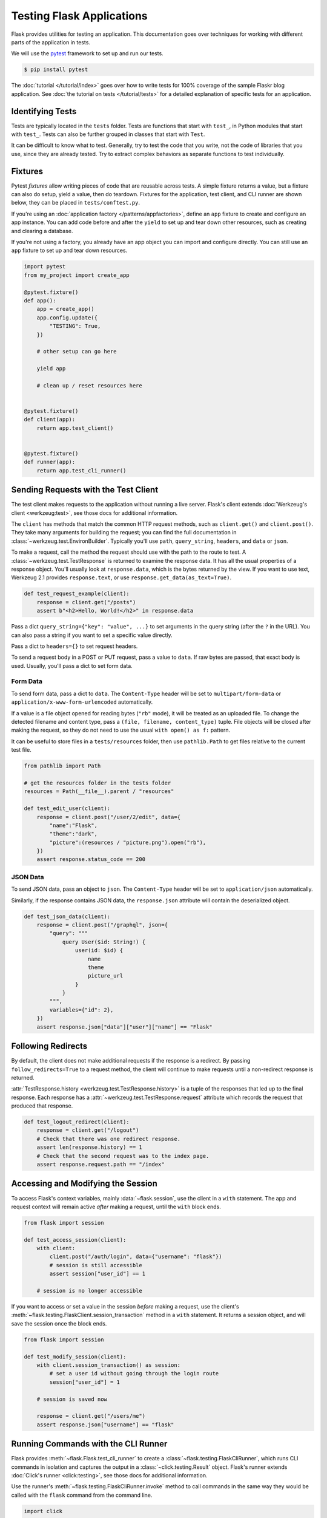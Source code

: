 Testing Flask Applications
==========================

Flask provides utilities for testing an application. This documentation
goes over techniques for working with different parts of the application
in tests.

We will use the `pytest`_ framework to set up and run our tests.

.. code-block:: text

    $ pip install pytest

.. _pytest: https://docs.pytest.org/

The :doc:`tutorial </tutorial/index>` goes over how to write tests for
100% coverage of the sample Flaskr blog application. See
:doc:`the tutorial on tests </tutorial/tests>` for a detailed
explanation of specific tests for an application.


Identifying Tests
-----------------

Tests are typically located in the ``tests`` folder. Tests are functions
that start with ``test_``, in Python modules that start with ``test_``.
Tests can also be further grouped in classes that start with ``Test``.

It can be difficult to know what to test. Generally, try to test the
code that you write, not the code of libraries that you use, since they
are already tested. Try to extract complex behaviors as separate
functions to test individually.


Fixtures
--------

Pytest *fixtures* allow writing pieces of code that are reusable across
tests. A simple fixture returns a value, but a fixture can also do
setup, yield a value, then do teardown. Fixtures for the application,
test client, and CLI runner are shown below, they can be placed in
``tests/conftest.py``.

If you're using an
:doc:`application factory </patterns/appfactories>`, define an ``app``
fixture to create and configure an app instance. You can add code before
and after the ``yield`` to set up and tear down other resources, such as
creating and clearing a database.

If you're not using a factory, you already have an app object you can
import and configure directly. You can still use an ``app`` fixture to
set up and tear down resources.

.. code-block:: python

    import pytest
    from my_project import create_app

    @pytest.fixture()
    def app():
        app = create_app()
        app.config.update({
            "TESTING": True,
        })

        # other setup can go here

        yield app

        # clean up / reset resources here


    @pytest.fixture()
    def client(app):
        return app.test_client()


    @pytest.fixture()
    def runner(app):
        return app.test_cli_runner()


Sending Requests with the Test Client
-------------------------------------

The test client makes requests to the application without running a live
server. Flask's client extends
:doc:`Werkzeug's client <werkzeug:test>`, see those docs for additional
information.

The ``client`` has methods that match the common HTTP request methods,
such as ``client.get()`` and ``client.post()``. They take many arguments
for building the request; you can find the full documentation in
:class:`~werkzeug.test.EnvironBuilder`. Typically you'll use ``path``,
``query_string``, ``headers``, and ``data`` or ``json``.

To make a request, call the method the request should use with the path
to the route to test. A :class:`~werkzeug.test.TestResponse` is returned
to examine the response data. It has all the usual properties of a
response object. You'll usually look at ``response.data``, which is the
bytes returned by the view. If you want to use text, Werkzeug 2.1
provides ``response.text``, or use ``response.get_data(as_text=True)``.

.. code-block:: python

    def test_request_example(client):
        response = client.get("/posts")
        assert b"<h2>Hello, World!</h2>" in response.data


Pass a dict ``query_string={"key": "value", ...}`` to set arguments in
the query string (after the ``?`` in the URL). You can also pass a
string if you want to set a specific value directly.

Pass a dict to ``headers={}`` to set request headers.

To send a request body in a POST or PUT request, pass a value to
``data``. If raw bytes are passed, that exact body is used. Usually,
you'll pass a dict to set form data.


Form Data
~~~~~~~~~

To send form data, pass a dict to ``data``. The ``Content-Type`` header
will be set to ``multipart/form-data`` or
``application/x-www-form-urlencoded`` automatically.

If a value is a file object opened for reading bytes (``"rb"`` mode), it
will be treated as an uploaded file. To change the detected filename and
content type, pass a ``(file, filename, content_type)`` tuple. File
objects will be closed after making the request, so they do not need to
use the usual ``with open() as f:`` pattern.

It can be useful to store files in a ``tests/resources`` folder, then
use ``pathlib.Path`` to get files relative to the current test file.

.. code-block:: python

    from pathlib import Path

    # get the resources folder in the tests folder
    resources = Path(__file__).parent / "resources"

    def test_edit_user(client):
        response = client.post("/user/2/edit", data={
            "name":"Flask",
            "theme":"dark",
            "picture":(resources / "picture.png").open("rb"),
        })
        assert response.status_code == 200


JSON Data
~~~~~~~~~

To send JSON data, pass an object to ``json``. The ``Content-Type``
header will be set to ``application/json`` automatically.

Similarly, if the response contains JSON data, the ``response.json``
attribute will contain the deserialized object.

.. code-block:: python

    def test_json_data(client):
        response = client.post("/graphql", json={
            "query": """
                query User($id: String!) {
                    user(id: $id) {
                        name
                        theme
                        picture_url
                    }
                }
            """,
            variables={"id": 2},
        })
        assert response.json["data"]["user"]["name"] == "Flask"


Following Redirects
-------------------

By default, the client does not make additional requests if the response
is a redirect. By passing ``follow_redirects=True`` to a request method,
the client will continue to make requests until a non-redirect response
is returned.

:attr:`TestResponse.history <werkzeug.test.TestResponse.history>` is
a tuple of the responses that led up to the final response. Each
response has a :attr:`~werkzeug.test.TestResponse.request` attribute
which records the request that produced that response.

.. code-block:: python

    def test_logout_redirect(client):
        response = client.get("/logout")
        # Check that there was one redirect response.
        assert len(response.history) == 1
        # Check that the second request was to the index page.
        assert response.request.path == "/index"


Accessing and Modifying the Session
-----------------------------------

To access Flask's context variables, mainly
:data:`~flask.session`, use the client in a ``with`` statement.
The app and request context will remain active *after* making a request,
until the ``with`` block ends.

.. code-block:: python

    from flask import session

    def test_access_session(client):
        with client:
            client.post("/auth/login", data={"username": "flask"})
            # session is still accessible
            assert session["user_id"] == 1

        # session is no longer accessible

If you want to access or set a value in the session *before* making a
request, use the client's
:meth:`~flask.testing.FlaskClient.session_transaction` method in a
``with`` statement. It returns a session object, and will save the
session once the block ends.

.. code-block:: python

    from flask import session

    def test_modify_session(client):
        with client.session_transaction() as session:
            # set a user id without going through the login route
            session["user_id"] = 1

        # session is saved now

        response = client.get("/users/me")
        assert response.json["username"] == "flask"


.. _testing-cli:

Running Commands with the CLI Runner
------------------------------------

Flask provides :meth:`~flask.Flask.test_cli_runner` to create a
:class:`~flask.testing.FlaskCliRunner`, which runs CLI commands in
isolation and captures the output in a :class:`~click.testing.Result`
object. Flask's runner extends :doc:`Click's runner <click:testing>`,
see those docs for additional information.

Use the runner's :meth:`~flask.testing.FlaskCliRunner.invoke` method to
call commands in the same way they would be called with the ``flask``
command from the command line.

.. code-block:: python

    import click

    @app.cli.command("hello")
    @click.option("--name", default="World")
    def hello_command(name):
        click.echo(f"Hello, {name}!")

    def test_hello_command(runner):
        result = runner.invoke(["hello"])
        assert "World" in result.output

        result = runner.invoke(["hello", "--name", "Flask"])
        assert "Flask" in result.output


Tests that depend on an Active Context
--------------------------------------

You may have functions that are called from views or commands, that
expect an active :doc:`application context </appcontext>` or
:doc:`request context  </reqcontext>` because they access ``request``,
``session``, or ``current_app``. Rather than testing them by making a
request or invoking the command, you can create and activate a context
directly.

Use ``with app.app_context()`` to push an application context. For
example, database extensions usually require an active app context to
make queries.

.. code-block:: python

    def test_db_post_model(app):
        with app.app_context():
            post = db.session.query(Post).get(1)

Use ``with app.test_request_context()`` to push a request context. It
takes the same arguments as the test client's request methods.

.. code-block:: python

    def test_validate_user_edit(app):
        with app.test_request_context(
            "/user/2/edit", method="POST", data={"name": ""}
        ):
            # call a function that accesses `request`
            messages = validate_edit_user()

        assert messages["name"][0] == "Name cannot be empty."

Creating a test request context doesn't run any of the Flask dispatching
code, so ``before_request`` functions are not called. If you need to
call these, usually it's better to make a full request instead. However,
it's possible to call them manually.

.. code-block:: python

    def test_auth_token(app):
        with app.test_request_context("/user/2/edit", headers={"X-Auth-Token": "1"}):
            app.preprocess_request()
            assert g.user.name == "Flask"
